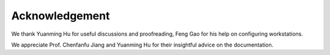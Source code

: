Acknowledgement
===============

We thank Yuanming Hu for useful discussions and proofreading, Feng Gao for his help on configuring workstations. 

We appreciate Prof. Chenfanfu Jiang and Yuanming Hu for their insightful advice on the documentation.